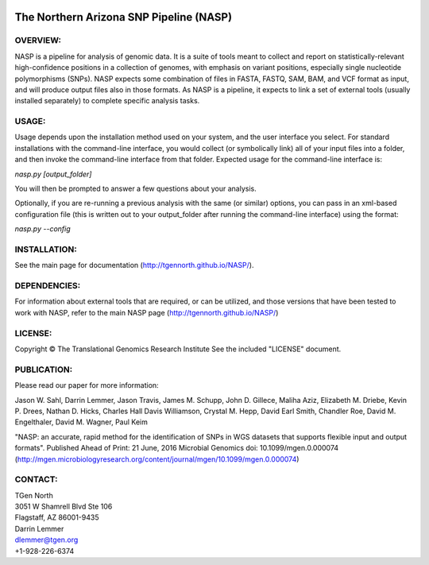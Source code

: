 .. image:: https://img.shields.io/badge/install%20with-bioconda-brightgreen.svg?style=flat-square
    :target: http://bioconda.github.io/recipes/nasp/README.html
    :alt: install with bioconda

.. image:: https://landscape.io/github/TGenNorth/NASP/tests/landscape.svg?style=flat
   :target: https://landscape.io/github/TGenNorth/NASP/tests
   :alt: Code Health

.. |copy|   unicode:: U+000A9 .. COPYRIGHT SIGN

The Northern Arizona SNP Pipeline (NASP)
========================================

OVERVIEW:
---------

NASP is a pipeline for analysis of genomic data. It is a suite of tools
meant to collect and report on statistically-relevant high-confidence
positions in a collection of genomes, with emphasis on variant
positions, especially single nucleotide polymorphisms (SNPs). NASP
expects some combination of files in FASTA, FASTQ, SAM, BAM, and VCF
format as input, and will produce output files also in
those formats. As NASP is a pipeline, it expects to link a set of
external tools (usually installed separately) to complete specific
analysis tasks.

USAGE:
------

Usage depends upon the installation method used on your system, and the
user interface you select. For standard installations with the
command-line interface, you would collect (or symbolically link) all of
your input files into a folder, and then invoke the command-line
interface from that folder. Expected usage for the command-line
interface is:

`nasp.py [output\_folder]`

You will then be prompted to answer a few questions about your analysis.

Optionally, if you are re-running a previous analysis with the same (or
similar) options, you can pass in an xml-based configuration file (this
is written out to your output\_folder after running the command-line
interface) using the format:

`nasp.py --config`

INSTALLATION:
-------------

See the main page for documentation (http://tgennorth.github.io/NASP/).

DEPENDENCIES:
-------------

For information about external tools that are required, or can be
utilized, and those versions that have been tested to work with NASP,
refer to the main NASP page (http://tgennorth.github.io/NASP/)

LICENSE:
--------

Copyright |copy| The Translational Genomics Research Institute See the
included "LICENSE" document.

PUBLICATION:
--------

Please read our paper for more information:

Jason W. Sahl,  Darrin Lemmer,  Jason Travis,  James M. Schupp,  John D. Gillece,  Maliha Aziz,  Elizabeth M. Driebe,  Kevin P. Drees,  Nathan D. Hicks,  Charles Hall Davis Williamson,  Crystal M. Hepp,  David Earl Smith,  Chandler Roe,  David M. Engelthaler,  David M. Wagner, Paul Keim

"NASP: an accurate, rapid method for the identification of SNPs in WGS datasets that supports flexible input and output formats". Published Ahead of Print: 21 June, 2016 Microbial Genomics doi: 10.1099/mgen.0.000074 
(http://mgen.microbiologyresearch.org/content/journal/mgen/10.1099/mgen.0.000074)


CONTACT:
--------

| TGen North
| 3051 W Shamrell Blvd Ste 106
| Flagstaff, AZ 86001-9435

| Darrin Lemmer
| dlemmer@tgen.org
| +1-928-226-6374
